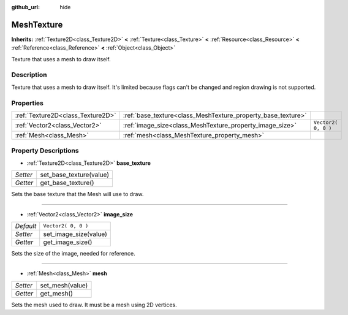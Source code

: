 :github_url: hide

.. Generated automatically by doc/tools/makerst.py in Godot's source tree.
.. DO NOT EDIT THIS FILE, but the MeshTexture.xml source instead.
.. The source is found in doc/classes or modules/<name>/doc_classes.

.. _class_MeshTexture:

MeshTexture
===========

**Inherits:** :ref:`Texture2D<class_Texture2D>` **<** :ref:`Texture<class_Texture>` **<** :ref:`Resource<class_Resource>` **<** :ref:`Reference<class_Reference>` **<** :ref:`Object<class_Object>`

Texture that uses a mesh to draw itself.

Description
-----------

Texture that uses a mesh to draw itself. It's limited because flags can't be changed and region drawing is not supported.

Properties
----------

+-----------------------------------+--------------------------------------------------------------+---------------------+
| :ref:`Texture2D<class_Texture2D>` | :ref:`base_texture<class_MeshTexture_property_base_texture>` |                     |
+-----------------------------------+--------------------------------------------------------------+---------------------+
| :ref:`Vector2<class_Vector2>`     | :ref:`image_size<class_MeshTexture_property_image_size>`     | ``Vector2( 0, 0 )`` |
+-----------------------------------+--------------------------------------------------------------+---------------------+
| :ref:`Mesh<class_Mesh>`           | :ref:`mesh<class_MeshTexture_property_mesh>`                 |                     |
+-----------------------------------+--------------------------------------------------------------+---------------------+

Property Descriptions
---------------------

.. _class_MeshTexture_property_base_texture:

- :ref:`Texture2D<class_Texture2D>` **base_texture**

+----------+-------------------------+
| *Setter* | set_base_texture(value) |
+----------+-------------------------+
| *Getter* | get_base_texture()      |
+----------+-------------------------+

Sets the base texture that the Mesh will use to draw.

----

.. _class_MeshTexture_property_image_size:

- :ref:`Vector2<class_Vector2>` **image_size**

+-----------+-----------------------+
| *Default* | ``Vector2( 0, 0 )``   |
+-----------+-----------------------+
| *Setter*  | set_image_size(value) |
+-----------+-----------------------+
| *Getter*  | get_image_size()      |
+-----------+-----------------------+

Sets the size of the image, needed for reference.

----

.. _class_MeshTexture_property_mesh:

- :ref:`Mesh<class_Mesh>` **mesh**

+----------+-----------------+
| *Setter* | set_mesh(value) |
+----------+-----------------+
| *Getter* | get_mesh()      |
+----------+-----------------+

Sets the mesh used to draw. It must be a mesh using 2D vertices.

